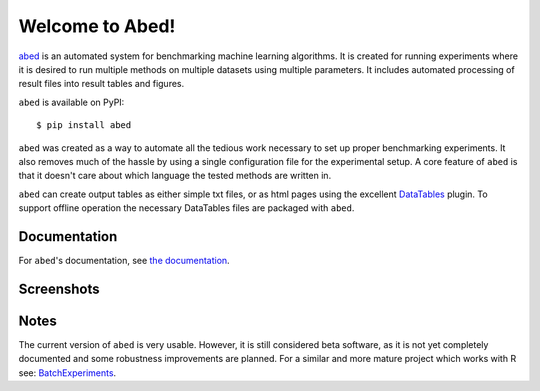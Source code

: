 ================
Welcome to Abed!
================

`abed <https://github.com/GjjvdBurg/abed>`_ is an automated system for 
benchmarking machine learning algorithms.  It is created for running 
experiments where it is desired to run multiple methods on multiple datasets 
using multiple parameters. It includes automated processing of result files 
into result tables and figures. 

``abed`` is available on PyPI::

    $ pip install abed

``abed`` was created as a way to automate all the tedious work necessary to 
set up proper benchmarking experiments. It also removes much of the hassle by 
using a single configuration file for the experimental setup. A core feature 
of ``abed`` is that it doesn't care about which language the tested methods are 
written in.

``abed`` can create output tables as either simple txt files, or as html pages 
using the excellent `DataTables <https://datatables.net/>`_ plugin. To support 
offline operation the necessary DataTables files are packaged with ``abed``.

Documentation
-------------

For ``abed``'s documentation, see `the documentation 
<https://gjjvdburg.github.io/abed/docs.html>`_.

Screenshots
-----------

|figure1|_ |figure2|_ |figure3|_

.. _figure1: https://raw.githubusercontent.com/GjjvdBurg/abed/master/.github/rank_plots.png
.. _figure2: https://raw.githubusercontent.com/GjjvdBurg/abed/master/.github/tables.png
.. _figure3: https://raw.githubusercontent.com/GjjvdBurg/abed/master/.github/tables_time.png

.. |figure1| image:: https://raw.githubusercontent.com/GjjvdBurg/abed/master/.github/rank_plots.png
        :alt: Rank plots in Abed
        :width: 32%
        :align: middle

.. |figure2| image:: https://raw.githubusercontent.com/GjjvdBurg/abed/master/.github/tables.png
        :alt: Result tables in Abed
	:width: 32%
	:align: middle

.. |figure3| image:: https://raw.githubusercontent.com/GjjvdBurg/abed/master/.github/tables_time.png
        :alt: Result tables in Abed (time)
	:width: 32%
	:align: middle


Notes
-----

The current version of ``abed`` is very usable. However, it is still considered 
beta software, as it is not yet completely documented and some robustness 
improvements are planned. For a similar and more mature project which works 
with R see: `BatchExperiments <https://github.com/tudo-r/BatchExperiments>`_.
